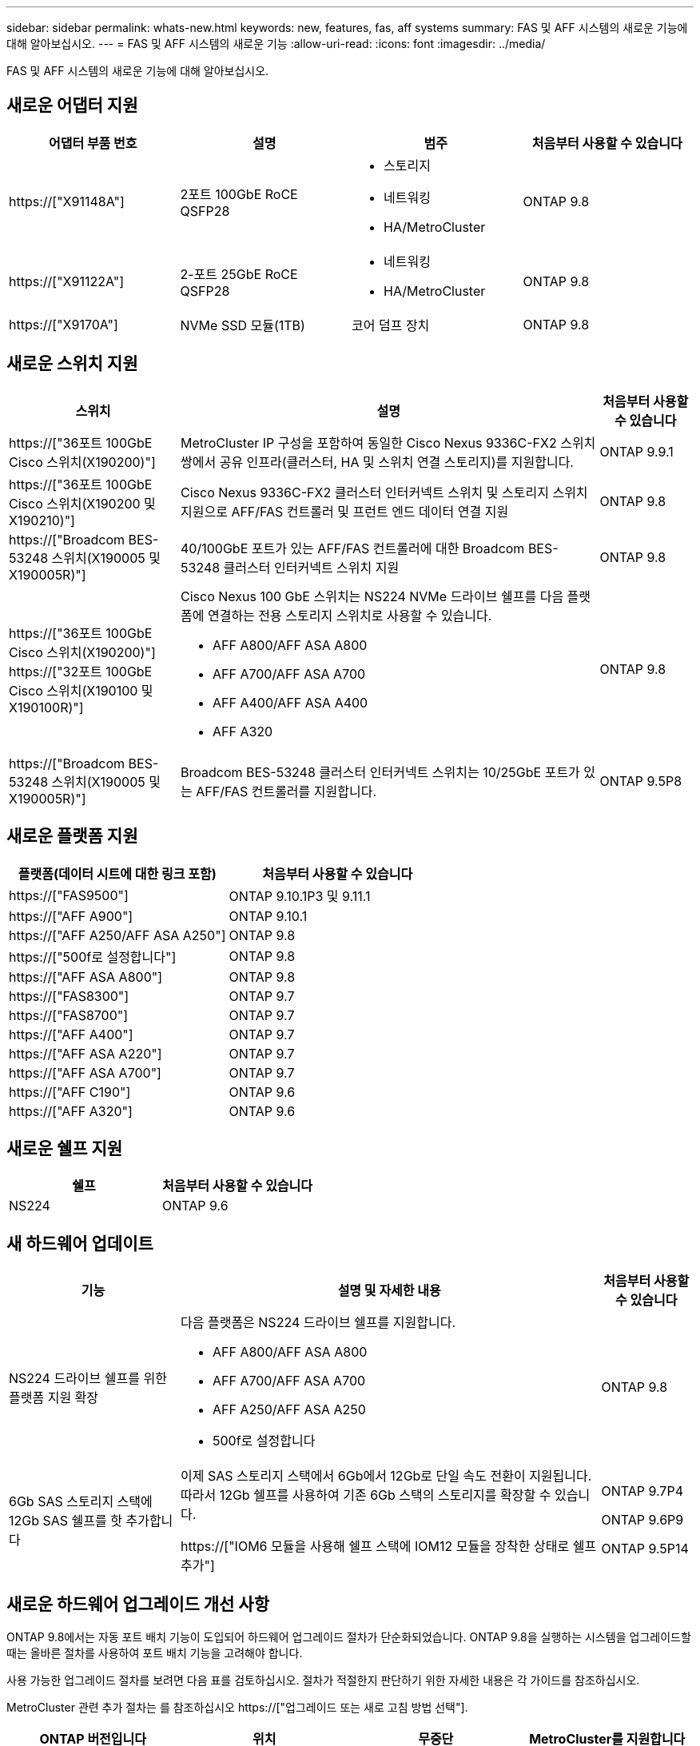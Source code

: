 ---
sidebar: sidebar 
permalink: whats-new.html 
keywords: new, features, fas, aff systems 
summary: FAS 및 AFF 시스템의 새로운 기능에 대해 알아보십시오. 
---
= FAS 및 AFF 시스템의 새로운 기능
:allow-uri-read: 
:icons: font
:imagesdir: ../media/


[role="lead"]
FAS 및 AFF 시스템의 새로운 기능에 대해 알아보십시오.



== 새로운 어댑터 지원

[cols="4*"]
|===
| 어댑터 부품 번호 | 설명 | 범주 | 처음부터 사용할 수 있습니다 


 a| 
https://["X91148A"]
 a| 
2포트 100GbE RoCE QSFP28
 a| 
* 스토리지
* 네트워킹
* HA/MetroCluster

 a| 
ONTAP 9.8



 a| 
https://["X91122A"]
 a| 
2-포트 25GbE RoCE QSFP28
 a| 
* 네트워킹
* HA/MetroCluster

 a| 
ONTAP 9.8



 a| 
https://["X9170A"]
 a| 
NVMe SSD 모듈(1TB)
 a| 
코어 덤프 장치
 a| 
ONTAP 9.8

|===


== 새로운 스위치 지원

[cols="25h,~,~"]
|===
| 스위치 | 설명 | 처음부터 사용할 수 있습니다 


 a| 
https://["36포트 100GbE Cisco 스위치(X190200)"]
 a| 
MetroCluster IP 구성을 포함하여 동일한 Cisco Nexus 9336C-FX2 스위치 쌍에서 공유 인프라(클러스터, HA 및 스위치 연결 스토리지)를 지원합니다.
 a| 
ONTAP 9.9.1



 a| 
https://["36포트 100GbE Cisco 스위치(X190200 및 X190210)"]
 a| 
Cisco Nexus 9336C-FX2 클러스터 인터커넥트 스위치 및 스토리지 스위치 지원으로 AFF/FAS 컨트롤러 및 프런트 엔드 데이터 연결 지원
 a| 
ONTAP 9.8



 a| 
https://["Broadcom BES-53248 스위치(X190005 및 X190005R)"]
 a| 
40/100GbE 포트가 있는 AFF/FAS 컨트롤러에 대한 Broadcom BES-53248 클러스터 인터커넥트 스위치 지원
 a| 
ONTAP 9.8



 a| 
https://["36포트 100GbE Cisco 스위치(X190200)"] https://["32포트 100GbE Cisco 스위치(X190100 및 X190100R)"]
 a| 
Cisco Nexus 100 GbE 스위치는 NS224 NVMe 드라이브 쉘프를 다음 플랫폼에 연결하는 전용 스토리지 스위치로 사용할 수 있습니다.

* AFF A800/AFF ASA A800
* AFF A700/AFF ASA A700
* AFF A400/AFF ASA A400
* AFF A320

 a| 
ONTAP 9.8



 a| 
https://["Broadcom BES-53248 스위치(X190005 및 X190005R)"]
 a| 
Broadcom BES-53248 클러스터 인터커넥트 스위치는 10/25GbE 포트가 있는 AFF/FAS 컨트롤러를 지원합니다.
 a| 
ONTAP 9.5P8

|===


== 새로운 플랫폼 지원

[cols="2*"]
|===
| 플랫폼(데이터 시트에 대한 링크 포함) | 처음부터 사용할 수 있습니다 


 a| 
https://["FAS9500"]
 a| 
ONTAP 9.10.1P3 및 9.11.1



 a| 
https://["AFF A900"]
 a| 
ONTAP 9.10.1



 a| 
https://["AFF A250/AFF ASA A250"]
 a| 
ONTAP 9.8



 a| 
https://["500f로 설정합니다"]
 a| 
ONTAP 9.8



 a| 
https://["AFF ASA A800"]
 a| 
ONTAP 9.8



 a| 
https://["FAS8300"]
 a| 
ONTAP 9.7



 a| 
https://["FAS8700"]
 a| 
ONTAP 9.7



 a| 
https://["AFF A400"]
 a| 
ONTAP 9.7



 a| 
https://["AFF ASA A220"]
 a| 
ONTAP 9.7



 a| 
https://["AFF ASA A700"]
 a| 
ONTAP 9.7



 a| 
https://["AFF C190"]
 a| 
ONTAP 9.6



 a| 
https://["AFF A320"]
 a| 
ONTAP 9.6

|===


== 새로운 쉘프 지원

[cols="2*"]
|===
| 쉘프 | 처음부터 사용할 수 있습니다 


 a| 
NS224
 a| 
ONTAP 9.6

|===


== 새 하드웨어 업데이트

[cols="25h,~,~"]
|===
| 기능 | 설명 및 자세한 내용 | 처음부터 사용할 수 있습니다 


 a| 
NS224 드라이브 쉘프를 위한 플랫폼 지원 확장
 a| 
다음 플랫폼은 NS224 드라이브 쉘프를 지원합니다.

* AFF A800/AFF ASA A800
* AFF A700/AFF ASA A700
* AFF A250/AFF ASA A250
* 500f로 설정합니다

 a| 
ONTAP 9.8



 a| 
6Gb SAS 스토리지 스택에 12Gb SAS 쉘프를 핫 추가합니다
 a| 
이제 SAS 스토리지 스택에서 6Gb에서 12Gb로 단일 속도 전환이 지원됩니다. 따라서 12Gb 쉘프를 사용하여 기존 6Gb 스택의 스토리지를 확장할 수 있습니다.

https://["IOM6 모듈을 사용해 쉘프 스택에 IOM12 모듈을 장착한 상태로 쉘프 추가"]
 a| 
ONTAP 9.7P4

ONTAP 9.6P9

ONTAP 9.5P14

|===


== 새로운 하드웨어 업그레이드 개선 사항

ONTAP 9.8에서는 자동 포트 배치 기능이 도입되어 하드웨어 업그레이드 절차가 단순화되었습니다. ONTAP 9.8을 실행하는 시스템을 업그레이드할 때는 올바른 절차를 사용하여 포트 배치 기능을 고려해야 합니다.

사용 가능한 업그레이드 절차를 보려면 다음 표를 검토하십시오. 절차가 적절한지 판단하기 위한 자세한 내용은 각 가이드를 참조하십시오.

MetroCluster 관련 추가 절차는 를 참조하십시오 https://["업그레이드 또는 새로 고침 방법 선택"].

[cols="4*"]
|===
| ONTAP 버전입니다 | 위치 | 무중단 | MetroCluster를 지원합니다 


 a| 
9.8 ~ 9.0.x
 a| 
https://["컨트롤러 하드웨어 업그레이드 익스프레스 가이드"] (기존 물리적 스토리지 이동)
 a| 
아니요
 a| 
아니요



 a| 
https://["컨트롤러 하드웨어 업그레이드 익스프레스 가이드"] (새 스토리지로 볼륨 이동)
 a| 
예
 a| 
아니요



 a| 
9.8
 a| 
https://[""시스템 컨트롤러 교체" 명령을 사용하여 ONTAP 9.8을 실행하는 컨트롤러 하드웨어를 업그레이드합니다"]
 a| 
예
 a| 
예(FC)



 a| 
9.8
 a| 
https://["Aggregate Relocation 을 사용하여 ONTAP 9.8 이상을 실행하는 컨트롤러 하드웨어를 수동으로 업그레이드할 수 있습니다"]
 a| 
예
 a| 
예(FC)



 a| 
9.7 ~ 9.5
 a| 
https://[""시스템 컨트롤러 교체" 명령을 사용하여 ONTAP 9.5를 실행하는 컨트롤러 하드웨어를 ONTAP 9.7로 업그레이드합니다"]
 a| 
예
 a| 
예(FC)



 a| 
9.7 이하
 a| 
https://["Aggregate Relocation을 사용하여 컨트롤러 업그레이드 ONTAP 9.7 이하를 실행하는 컨트롤러 하드웨어를 수동으로 업그레이드합니다"]
 a| 
예
 a| 
예(FC)

|===